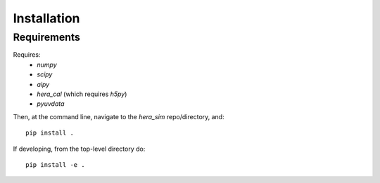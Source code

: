 ============
Installation
============

Requirements
------------
Requires:
 * `numpy`
 * `scipy`
 * `aipy`
 * `hera_cal` (which requires `h5py`)
 * `pyuvdata`

Then, at the command line, navigate to the `hera_sim` repo/directory, and::

    pip install .

If developing, from the top-level directory do::

    pip install -e .
